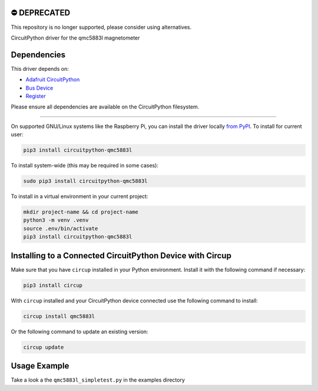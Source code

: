 ⛔️ DEPRECATED
===============

This repository is no longer supported, please consider using alternatives.

.. image:: http://unmaintained.tech/badge.svg
  :target: http://unmaintained.tech
  :alt: No Maintenance Intended

CircuitPython driver for the qmc5883l magnetometer


Dependencies
=============
This driver depends on:

* `Adafruit CircuitPython <https://github.com/adafruit/circuitpython>`_
* `Bus Device <https://github.com/adafruit/Adafruit_CircuitPython_BusDevice>`_
* `Register <https://github.com/adafruit/Adafruit_CircuitPython_Register>`_

Please ensure all dependencies are available on the CircuitPython filesystem.

=====================


On supported GNU/Linux systems like the Raspberry Pi, you can install the driver locally `from
PyPI <https://pypi.org/project/circuitpython-qmc5883l/>`_.
To install for current user:

.. code-block:: shell

    pip3 install circuitpython-qmc5883l

To install system-wide (this may be required in some cases):

.. code-block:: shell

    sudo pip3 install circuitpython-qmc5883l

To install in a virtual environment in your current project:

.. code-block:: shell

    mkdir project-name && cd project-name
    python3 -m venv .venv
    source .env/bin/activate
    pip3 install circuitpython-qmc5883l

Installing to a Connected CircuitPython Device with Circup
==========================================================

Make sure that you have ``circup`` installed in your Python environment.
Install it with the following command if necessary:

.. code-block:: shell

    pip3 install circup

With ``circup`` installed and your CircuitPython device connected use the
following command to install:

.. code-block:: shell

    circup install qmc5883l

Or the following command to update an existing version:

.. code-block:: shell

    circup update

Usage Example
=============

Take a look a the ``qmc5883l_simpletest.py`` in the examples directory
